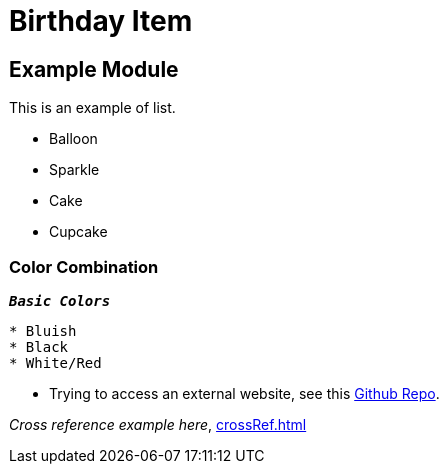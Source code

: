 = Birthday Item
:navtitle: Hello


== Example  Module

This is an example of list.

* Balloon
* Sparkle
* Cake
* Cupcake

=== Color Combination
`*_Basic Colors_*`
----
* Bluish
* Black
* White/Red
----


* Trying to access an external  website, see this https://github.com/Nisheo/AntoraDemo[Github Repo^].

_Cross reference example here_, xref:crossRef.adoc[]
